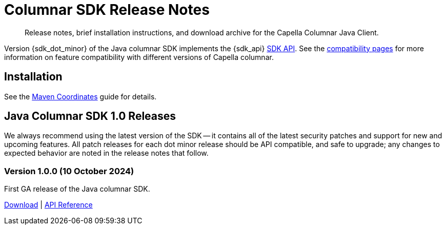 = Columnar SDK Release Notes
:description: Release notes, brief installation instructions, and download archive for the Capella Columnar Java Client.
:navtitle: Release Notes
:page-toclevels: 2
:page-aliases: sdk-release-notes.adoc

// tag::all[]
[abstract]
{description}

Version {sdk_dot_minor} of the Java columnar SDK implements the {sdk_api} xref:compatibility.adoc#api-version[SDK API].
See the xref:compatibility.html#couchbase-feature-availability-matrix[compatibility pages] for more information on feature compatibility with different versions of Capella columnar.


== Installation

See the xref:project-docs:sdk-full-installation.adoc[Maven Coordinates] guide for details.

// tag::all[]


[#latest-release]
== Java Columnar SDK 1.0 Releases

We always recommend using the latest version of the SDK -- it contains all of the latest security patches and support for new and upcoming features.
All patch releases for each dot minor release should be API compatible, and safe to upgrade;
any changes to expected behavior are noted in the release notes that follow.


=== Version 1.0.0 (10 October 2024)

First GA release of the Java columnar SDK.

https://packages.couchbase.com/clients/java/1.0.0/Couchbase-Columnar-Java-Client-1.0.0.zip[Download] |
https://docs.couchbase.com/sdk-api/couchbase-columnar-java-client-1.0.0/com.couchbase.columnar.client.java/module-summary.html[API Reference]



// end::all[]
